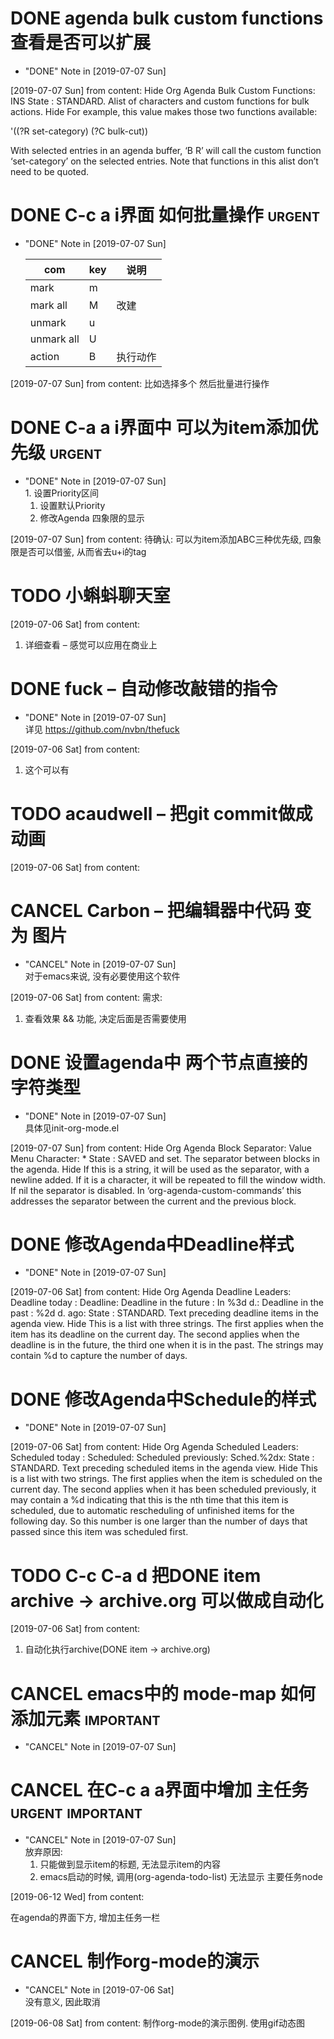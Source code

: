 #+STARTUP: overview
* DONE agenda bulk custom functions 查看是否可以扩展
  CLOSED: [2019-07-07 Sun 16:11]
  - "DONE" Note in [2019-07-07 Sun]
  [2019-07-07 Sun] from 
  content:
  Hide Org Agenda Bulk Custom Functions:
  INS
      State : STANDARD.
     Alist of characters and custom functions for bulk actions. Hide
     For example, this value makes those two functions available:
     
       '((?R set-category)
         (?C bulk-cut))
     
     With selected entries in an agenda buffer, ‘B R’ will call
     the custom function ‘set-category’ on the selected entries.
     Note that functions in this alist don’t need to be quoted.
* DONE C-c a i界面 如何批量操作                                      :urgent:
  CLOSED: [2019-07-07 Sun 15:40] SCHEDULED: <2019-07-07 Sun>
  - "DONE" Note in [2019-07-07 Sun] \\
    
    | com        | key | 说明     |
    |------------+-----+----------|
    | mark       | m   |          |
    |------------+-----+----------|
    | mark all   | M   | 改建     |
    |------------+-----+----------|
    | unmark     | u   |          |
    |------------+-----+----------|
    | unmark all | U   |          |
    |------------+-----+----------|
    | action     | B   | 执行动作 |
    |------------+-----+----------|
  [2019-07-07 Sun] from 
  content:
  比如选择多个 然后批量进行操作
* DONE C-a a i界面中 可以为item添加优先级                            :urgent:
  CLOSED: [2019-07-07 Sun 15:33] SCHEDULED: <2019-07-07 Sun>
  - "DONE" Note in [2019-07-07 Sun] \\
    1. 设置Priority区间
    2. 设置默认Priority
    3. 修改Agenda 四象限的显示
  [2019-07-07 Sun] from 
  content:
  待确认: 可以为item添加ABC三种优先级,  四象限是否可以借鉴, 从而省去u+i的tag
* TODO 小蝌蚪聊天室 
  :PROPERTIES:
  :END:
  [2019-07-06 Sat] from 
  content:
  1. 详细查看 -- 感觉可以应用在商业上
* DONE fuck -- 自动修改敲错的指令
  CLOSED: [2019-07-07 Sun 20:42] SCHEDULED: <2019-07-07 Sun>
  - "DONE" Note in [2019-07-07 Sun] \\
    详见 https://github.com/nvbn/thefuck
  [2019-07-06 Sat] from 
  content:
  1. 这个可以有
* TODO acaudwell -- 把git commit做成动画
  SCHEDULED: <2019-07-07 Sun>
  [2019-07-06 Sat] from 
  content:
* CANCEL Carbon -- 把编辑器中代码 变为 图片
  CLOSED: [2019-07-07 Sun 20:47] SCHEDULED: <2019-07-07 Sun>
  - "CANCEL" Note in [2019-07-07 Sun] \\
    对于emacs来说, 没有必要使用这个软件
  [2019-07-06 Sat] from 
  content:
  需求:
  1. 查看效果 && 功能, 决定后面是否需要使用
* DONE 设置agenda中 两个节点直接的 字符类型
  CLOSED: [2019-07-07 Sun 12:12]
  - "DONE" Note in [2019-07-07 Sun] \\
    具体见init-org-mode.el
  [2019-07-07 Sun] from 
  content:
  Hide Org Agenda Block Separator: Value Menu Character: *
      State : SAVED and set.
     The separator between blocks in the agenda. Hide
     If this is a string, it will be used as the separator, with a newline added.
     If it is a character, it will be repeated to fill the window width.
     If nil the separator is disabled.  In ‘org-agenda-custom-commands’ this
     addresses the separator between the current and the previous block.
* DONE 修改Agenda中Deadline样式
  CLOSED: [2019-07-07 Sun 12:12]
  - "DONE" Note in [2019-07-07 Sun]
  [2019-07-06 Sat] from 
  content:
  Hide Org Agenda Deadline Leaders:
  Deadline today          : Deadline:  
  Deadline in the future  : In %3d d.: 
  Deadline in the past    : %2d d. ago: 
      State : STANDARD.
     Text preceding deadline items in the agenda view. Hide
     This is a list with three strings.  The first applies when the item has its
     deadline on the current day.  The second applies when the deadline is in the
     future, the third one when it is in the past.  The strings may contain %d
     to capture the number of days.
* DONE 修改Agenda中Schedule的样式
  CLOSED: [2019-07-07 Sun 12:13]
  - "DONE" Note in [2019-07-07 Sun]
  [2019-07-06 Sat] from 
  content:
  Hide Org Agenda Scheduled Leaders:
  Scheduled today     : Scheduled: 
  Scheduled previously: Sched.%2dx: 
      State : STANDARD.
     Text preceding scheduled items in the agenda view. Hide
     This is a list with two strings.  The first applies when the item is
     scheduled on the current day.  The second applies when it has been scheduled
     previously, it may contain a %d indicating that this is the nth time that
     this item is scheduled, due to automatic rescheduling of unfinished items
     for the following day.  So this number is one larger than the number of days
     that passed since this item was scheduled first.
* TODO C-c C-a d 把DONE item archive -> archive.org 可以做成自动化
  [2019-07-06 Sat] from 
  content:
  1. 自动化执行archive(DONE item -> archive.org)
* CANCEL emacs中的 mode-map 如何添加元素                          :important:
  CLOSED: [2019-07-07 Sun 16:12] DEADLINE: <2017-03-03 Wed>
  - "CANCEL" Note in [2019-07-07 Sun]
* CANCEL 在C-c a a界面中增加 主任务                        :urgent:important:
  CLOSED: [2019-07-07 Sun 02:27] SCHEDULED: <2019-06-14 Fri 13:00>
  - "CANCEL" Note in [2019-07-07 Sun] \\
    放弃原因:
    1. 只能做到显示item的标题, 无法显示item的内容
    2. emacs启动的时候, 调用(org-agenda-todo-list) 无法显示 主要任务node
  [2019-06-12 Wed] from 
  content:

  在agenda的界面下方, 增加主任务一栏
* CANCEL 制作org-mode的演示 
  CLOSED: [2019-07-06 Sat 23:08] DEADLINE: <2019-07-03 Wed>
  - "CANCEL" Note in [2019-07-06 Sat] \\
    没有意义, 因此取消
  [2019-06-08 Sat] from 
  content:
  制作org-mode的演示图例. 使用gif动态图
